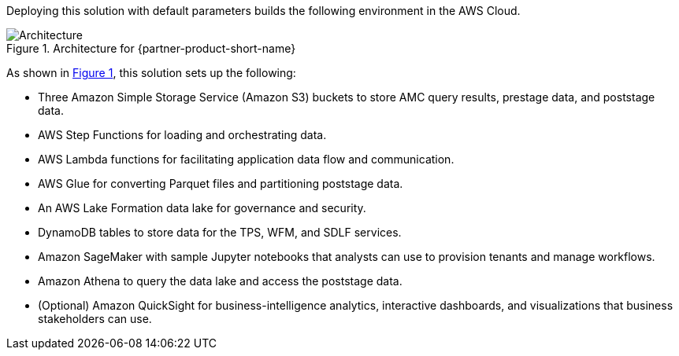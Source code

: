 :xrefstyle: short

Deploying this solution with default parameters builds the following environment in the AWS Cloud.

[#architecture1]
.Architecture for {partner-product-short-name}
image::../docs/deployment_guide/images/AMC-architecture-diagram.png[Architecture]

As shown in <<architecture1>>, this solution sets up the following:

* Three Amazon Simple Storage Service (Amazon S3) buckets to store AMC query results, prestage data, and poststage data.
* AWS Step Functions for loading and orchestrating data.
* AWS Lambda functions for facilitating application data flow and communication.
* AWS Glue for converting Parquet files and partitioning poststage data.
* An AWS Lake Formation data lake for governance and security.
* DynamoDB tables to store data for the TPS, WFM, and SDLF services.
* Amazon SageMaker with sample Jupyter notebooks that analysts can use to provision tenants and manage workflows.
* Amazon Athena to query the data lake and access the poststage data.
* (Optional) Amazon QuickSight for business-intelligence analytics, interactive dashboards, and visualizations that business stakeholders can use.


